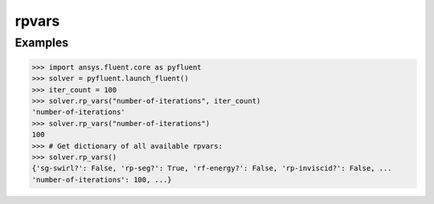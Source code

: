 .. _ref_rpvars_guide:

rpvars
======

Examples
--------

.. code-block:: python

   >>> import ansys.fluent.core as pyfluent
   >>> solver = pyfluent.launch_fluent()
   >>> iter_count = 100
   >>> solver.rp_vars("number-of-iterations", iter_count)
   'number-of-iterations'
   >>> solver.rp_vars("number-of-iterations")
   100
   >>> # Get dictionary of all available rpvars:
   >>> solver.rp_vars()
   {'sg-swirl?': False, 'rp-seg?': True, 'rf-energy?': False, 'rp-inviscid?': False, ...
   'number-of-iterations': 100, ...}
